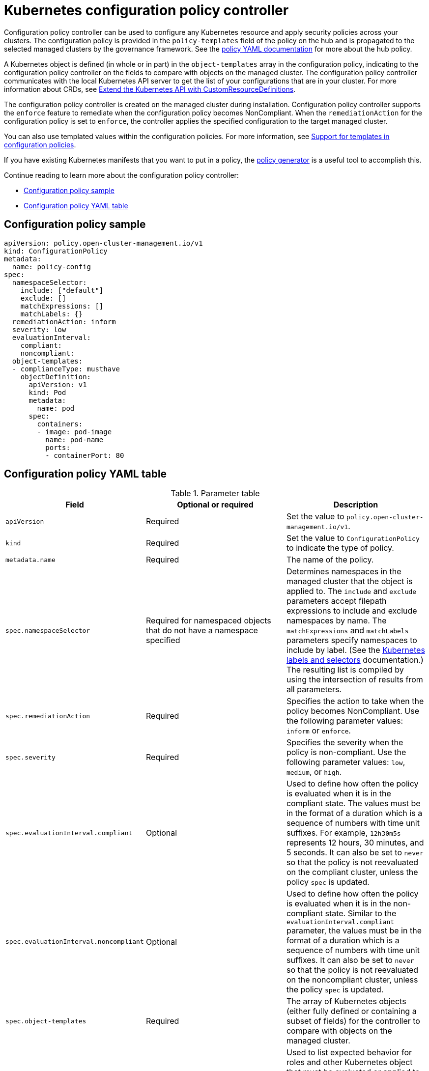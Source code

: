 [#kubernetes-configuration-policy-controller]
= Kubernetes configuration policy controller

Configuration policy controller can be used to configure any Kubernetes resource and apply security policies across your clusters. The configuration policy is provided in the `policy-templates` field of the policy on the hub and is propagated to the selected managed clusters by the governance framework. See the xref:../governance/policy_example.adoc#policy-yaml-structure[policy YAML documentation] for more about the hub policy.

A Kubernetes object is defined (in whole or in part) in the `object-templates` array in the configuration policy, indicating to the configuration policy controller on the fields to compare with objects on the managed cluster. The configuration policy controller communicates with the local Kubernetes API server to get the list of your configurations that are in your cluster. For more information about CRDs, see https://kubernetes.io/docs/tasks/access-kubernetes-api/custom-resources/custom-resource-definitions/[Extend the Kubernetes API with CustomResourceDefinitions].

The configuration policy controller is created on the managed cluster during installation. Configuration policy controller supports the `enforce` feature to remediate when the configuration policy becomes NonCompliant. When the `remediationAction` for the configuration policy is set to `enforce`, the controller applies the specified configuration to the target managed cluster.

You can also use templated values within the configuration policies. For more information, see xref:../governance/custom_template.adoc#support-templates-in-config-policies[Support for templates in configuration policies].

If you have existing Kubernetes manifests that you want to put in a policy, the xref:../governance/policy_generator.adoc[policy generator] is a useful tool to accomplish this.

Continue reading to learn more about the configuration policy controller: 

* <<configuration-policy-sample,Configuration policy sample>>
* <<configuration-policy-yaml-table,Configuration policy YAML table>>

[#configuration-policy-sample]
== Configuration policy sample

[source,yaml]
----
apiVersion: policy.open-cluster-management.io/v1
kind: ConfigurationPolicy
metadata:
  name: policy-config
spec:
  namespaceSelector:
    include: ["default"]
    exclude: []
    matchExpressions: []
    matchLabels: {}
  remediationAction: inform
  severity: low
  evaluationInterval:
    compliant:
    noncompliant:
  object-templates:
  - complianceType: musthave
    objectDefinition:
      apiVersion: v1
      kind: Pod
      metadata:
        name: pod
      spec:
        containers:
        - image: pod-image
          name: pod-name
          ports:
          - containerPort: 80
----

[#configuration-policy-yaml-table]
== Configuration policy YAML table

.Parameter table
|===
| Field | Optional or required | Description

| `apiVersion`
| Required
| Set the value to `policy.open-cluster-management.io/v1`.

| `kind`
| Required
| Set the value to `ConfigurationPolicy` to indicate the type of policy.

| `metadata.name`
| Required
| The name of the policy.

| `spec.namespaceSelector`
| Required for namespaced objects that do not have a namespace specified
| Determines namespaces in the managed cluster that the object is applied to. The `include` and `exclude` parameters accept filepath expressions to include and exclude namespaces by name. The `matchExpressions` and `matchLabels` parameters specify namespaces to include by label. (See the https://kubernetes.io/docs/concepts/overview/working-with-objects/labels/[Kubernetes labels and selectors] documentation.) The resulting list is compiled by using the intersection of results from all parameters.

| `spec.remediationAction`
| Required
| Specifies the action to take when the policy becomes NonCompliant. Use the following parameter values: `inform` or `enforce`.

| `spec.severity`
| Required
| Specifies the severity when the policy is non-compliant. Use the following parameter values: `low`, `medium`, or `high`.

| `spec.evaluationInterval.compliant`
| Optional
| Used to define how often the policy is evaluated when it is in the compliant state. The values must be in the format of a duration which is a sequence of numbers with time unit suffixes. For example, `12h30m5s` represents 12 hours, 30 minutes, and 5 seconds. It can also be set to `never` so that the policy is not reevaluated on the compliant cluster, unless the policy `spec` is updated.

| `spec.evaluationInterval.noncompliant`
| Optional
| Used to define how often the policy is evaluated when it is in the non-compliant state. Similar to the `evaluationInterval.compliant` parameter, the values must be in the format of a duration which is a sequence of numbers with time unit suffixes. It can also be set to `never` so that the policy is not reevaluated on the noncompliant cluster, unless the policy `spec` is updated.

| `spec.object-templates`
| Required
| The array of Kubernetes objects (either fully defined or containing a subset of fields) for the controller to compare with objects on the managed cluster.

| `spec.object-templates[].complianceType`
| Required
| Used to list expected behavior for roles and other Kubernetes object that must be evaluated or applied to the managed clusters. You must use the following verbs as parameter values:

`mustonlyhave`: Indicates that an object must exist with the exact fields and values as defined in the object.

`musthave`: Indicates an object must exist with the same fields as specified in the objectDefinition. The fields in the template are a subset of what exists in the object. In general, array values are appended. The exception is the array will be patched when the item contains a `name` key with a value that matches an existing item. If the array should be replaced, use a fully defined `objectDefinition` using the `mustonlyhave` compliance type.

`mustnothave`: Indicates that an object with the same fields as specified in the objectDefinition cannot exist.

| `spec.object-templates[].metadataComplianceType`
| Optional
| Overrides `spec.object-templates[].complianceType` when comparing the manifest's metadata section to objects on the cluster ("musthave", "mustonlyhave"). Default is unset to not override `complianceType` for metadata.

| `spec.object-templates[].objectDefinition`
| Required
| A Kubernetes object (either fully defined or containing a subset of fields) for the controller to compare with objects on the managed cluster.
|===

See the policy samples that use https://nvd.nist.gov/800-53/Rev4/control/CA-1[NIST Special Publication 800-53 (Rev. 4)], and are supported by {product-title-short} from the https://github.com/stolostron/policy-collection/tree/main/stable/CM-Configuration-Management[`CM-Configuration-Management` folder]. Learn about how policies are applied on your hub cluster, see xref:../governance/policy_sample_intro.adoc#supported-policies[Supported policies] for more details. 

Learn how to create and customize policies, see xref:../governance/manage_policy_intro.adoc#manage-security-policies[Manage security policies]. Refer to xref:../governance/policy_controllers.adoc#policy-controllers[Policy controllers] for more details about controllers.

[#configuration-config-policy-controller]
== Configuring the configuration policy controller

You can configure the concurrency of the configuration policy controller per managed cluster to change how many configuration policies it can evaluate at the same time. To change the default value of `2`, set the `policy-evaluation-concurrency` annotation with a non-zero integer within quotes. You can set the value on the `ManagedClusterAddOn` object called `config-policy-controller` in the managed cluster namespace of the hub.

*Note*: Higher concurrency values increase CPU and memory utilization on the `config-policy-controller` pod, Kubernetes API server, and OpenShift API server.

In the following YAML example, concurrency is set to `5` on the managed cluster called `cluster1`:

[source,yaml]
----
apiVersion: addon.open-cluster-management.io/v1alpha1
kind: ManagedClusterAddOn
metadata:
  name: config-policy-controller
  namespace: cluster1
  annotations:
    policy-evaluation-concurrency: "5"
spec:
  installNamespace: open-cluster-management-agent-addon
----

Continue reading the following topics to learn more about how you can you use configuration policies:

* xref:../governance/custom_template.adoc#support-templates-in-config-policies[Support for templates in configuration policies]
* xref:../governance/policy_sample_intro.adoc[Supported policy samples]
* xref:../governance/policy_generator.adoc[Generate configuration policies from existing manifests]
